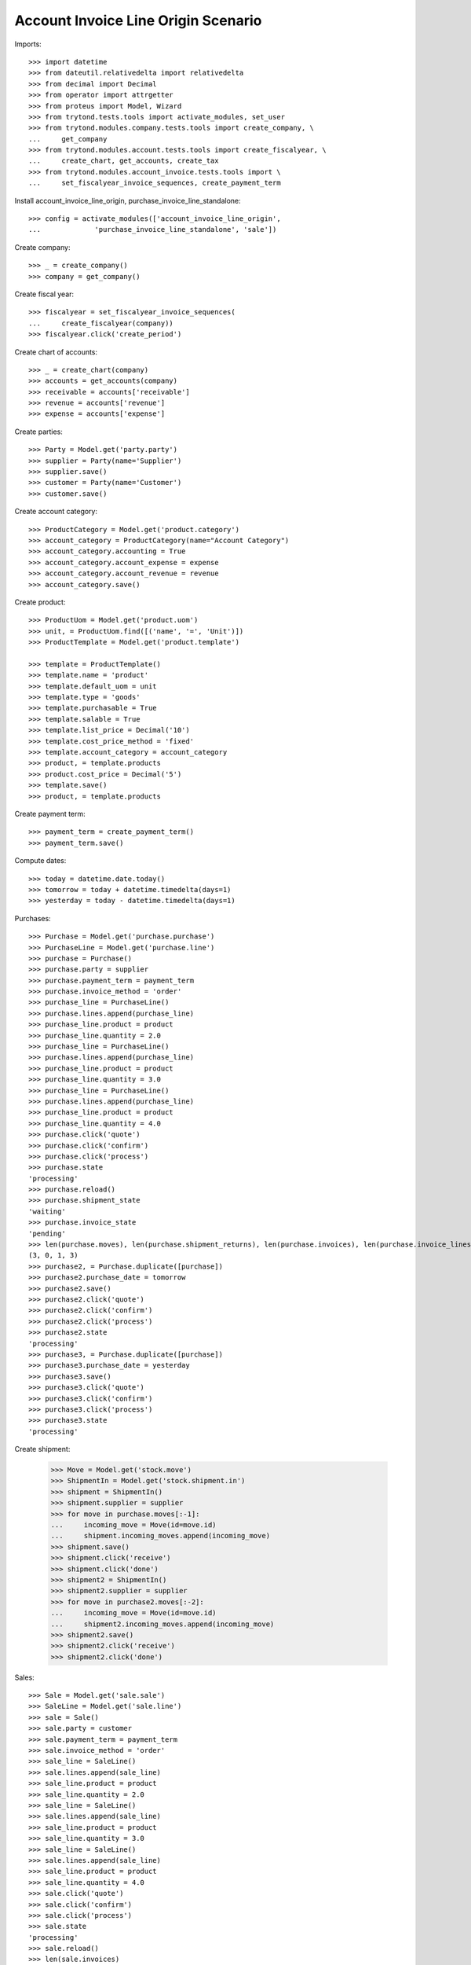 ====================================
Account Invoice Line Origin Scenario
====================================

Imports::

    >>> import datetime
    >>> from dateutil.relativedelta import relativedelta
    >>> from decimal import Decimal
    >>> from operator import attrgetter
    >>> from proteus import Model, Wizard
    >>> from trytond.tests.tools import activate_modules, set_user
    >>> from trytond.modules.company.tests.tools import create_company, \
    ...     get_company
    >>> from trytond.modules.account.tests.tools import create_fiscalyear, \
    ...     create_chart, get_accounts, create_tax
    >>> from trytond.modules.account_invoice.tests.tools import \
    ...     set_fiscalyear_invoice_sequences, create_payment_term

Install account_invoice_line_origin, purchase_invoice_line_standalone::

    >>> config = activate_modules(['account_invoice_line_origin',
    ...             'purchase_invoice_line_standalone', 'sale'])


Create company::

    >>> _ = create_company()
    >>> company = get_company()

Create fiscal year::

    >>> fiscalyear = set_fiscalyear_invoice_sequences(
    ...     create_fiscalyear(company))
    >>> fiscalyear.click('create_period')

Create chart of accounts::

    >>> _ = create_chart(company)
    >>> accounts = get_accounts(company)
    >>> receivable = accounts['receivable']
    >>> revenue = accounts['revenue']
    >>> expense = accounts['expense']

Create parties::

    >>> Party = Model.get('party.party')
    >>> supplier = Party(name='Supplier')
    >>> supplier.save()
    >>> customer = Party(name='Customer')
    >>> customer.save()

Create account category::

    >>> ProductCategory = Model.get('product.category')
    >>> account_category = ProductCategory(name="Account Category")
    >>> account_category.accounting = True
    >>> account_category.account_expense = expense
    >>> account_category.account_revenue = revenue
    >>> account_category.save()

Create product::

    >>> ProductUom = Model.get('product.uom')
    >>> unit, = ProductUom.find([('name', '=', 'Unit')])
    >>> ProductTemplate = Model.get('product.template')

    >>> template = ProductTemplate()
    >>> template.name = 'product'
    >>> template.default_uom = unit
    >>> template.type = 'goods'
    >>> template.purchasable = True
    >>> template.salable = True
    >>> template.list_price = Decimal('10')
    >>> template.cost_price_method = 'fixed'
    >>> template.account_category = account_category
    >>> product, = template.products
    >>> product.cost_price = Decimal('5')
    >>> template.save()
    >>> product, = template.products

Create payment term::

    >>> payment_term = create_payment_term()
    >>> payment_term.save()

Compute dates::

    >>> today = datetime.date.today()
    >>> tomorrow = today + datetime.timedelta(days=1)
    >>> yesterday = today - datetime.timedelta(days=1)

Purchases::

    >>> Purchase = Model.get('purchase.purchase')
    >>> PurchaseLine = Model.get('purchase.line')
    >>> purchase = Purchase()
    >>> purchase.party = supplier
    >>> purchase.payment_term = payment_term
    >>> purchase.invoice_method = 'order'
    >>> purchase_line = PurchaseLine()
    >>> purchase.lines.append(purchase_line)
    >>> purchase_line.product = product
    >>> purchase_line.quantity = 2.0
    >>> purchase_line = PurchaseLine()
    >>> purchase.lines.append(purchase_line)
    >>> purchase_line.product = product
    >>> purchase_line.quantity = 3.0
    >>> purchase_line = PurchaseLine()
    >>> purchase.lines.append(purchase_line)
    >>> purchase_line.product = product
    >>> purchase_line.quantity = 4.0
    >>> purchase.click('quote')
    >>> purchase.click('confirm')
    >>> purchase.click('process')
    >>> purchase.state
    'processing'
    >>> purchase.reload()
    >>> purchase.shipment_state
    'waiting'
    >>> purchase.invoice_state
    'pending'
    >>> len(purchase.moves), len(purchase.shipment_returns), len(purchase.invoices), len(purchase.invoice_lines)
    (3, 0, 1, 3)
    >>> purchase2, = Purchase.duplicate([purchase])
    >>> purchase2.purchase_date = tomorrow
    >>> purchase2.save()
    >>> purchase2.click('quote')
    >>> purchase2.click('confirm')
    >>> purchase2.click('process')
    >>> purchase2.state
    'processing'
    >>> purchase3, = Purchase.duplicate([purchase])
    >>> purchase3.purchase_date = yesterday
    >>> purchase3.save()
    >>> purchase3.click('quote')
    >>> purchase3.click('confirm')
    >>> purchase3.click('process')
    >>> purchase3.state
    'processing'

Create shipment:

    >>> Move = Model.get('stock.move')
    >>> ShipmentIn = Model.get('stock.shipment.in')
    >>> shipment = ShipmentIn()
    >>> shipment.supplier = supplier
    >>> for move in purchase.moves[:-1]:
    ...     incoming_move = Move(id=move.id)
    ...     shipment.incoming_moves.append(incoming_move)
    >>> shipment.save()
    >>> shipment.click('receive')
    >>> shipment.click('done')
    >>> shipment2 = ShipmentIn()
    >>> shipment2.supplier = supplier
    >>> for move in purchase2.moves[:-2]:
    ...     incoming_move = Move(id=move.id)
    ...     shipment2.incoming_moves.append(incoming_move)
    >>> shipment2.save()
    >>> shipment2.click('receive')
    >>> shipment2.click('done')

Sales::

    >>> Sale = Model.get('sale.sale')
    >>> SaleLine = Model.get('sale.line')
    >>> sale = Sale()
    >>> sale.party = customer
    >>> sale.payment_term = payment_term
    >>> sale.invoice_method = 'order'
    >>> sale_line = SaleLine()
    >>> sale.lines.append(sale_line)
    >>> sale_line.product = product
    >>> sale_line.quantity = 2.0
    >>> sale_line = SaleLine()
    >>> sale.lines.append(sale_line)
    >>> sale_line.product = product
    >>> sale_line.quantity = 3.0
    >>> sale_line = SaleLine()
    >>> sale.lines.append(sale_line)
    >>> sale_line.product = product
    >>> sale_line.quantity = 4.0
    >>> sale.click('quote')
    >>> sale.click('confirm')
    >>> sale.click('process')
    >>> sale.state
    'processing'
    >>> sale.reload()
    >>> len(sale.invoices)
    1
    >>> len(sale.invoices)
    1
    >>> sale2, = Sale.duplicate([sale])
    >>> sale2.reference = 'ABC'
    >>> sale2.sale_date = tomorrow
    >>> sale2.save()
    >>> sale2.click('quote')
    >>> sale2.click('confirm')
    >>> sale2.click('process')
    >>> sale2.state
    'processing'
    >>> sale3, = Sale.duplicate([sale])
    >>> sale3.sale_date = yesterday
    >>> sale3.save()
    >>> sale3.click('quote')
    >>> sale3.click('confirm')
    >>> sale3.click('process')
    >>> sale3.state
    'processing'

Search invoice lines::

    >>> Invoice = Model.get('account.invoice')
    >>> Line = Model.get('account.invoice.line')
    >>> len(Line.find())
    18
    >>> len(Line.find([('origin_reference', '=', '2')]))
    6
    >>> len(Line.find([('origin_reference', '=', 'ABC')]))
    3
    >>> len(set([l.origin.__class__ for l in Line.find([('origin_reference', '=', '2')])]))
    2
    >>> len(Line.find([('origin_date', '=', yesterday)]))
    6
    >>> len(Line.find([('origin_date', '>=', today)]))
    12
    >>> len(Line.find([('origin_shipment', '!=', '1')]))
    7
    >>> len(Line.find([('origin_shipment', '=', '2')]))
    4
    >>> len(Line.find([('origin_shipment', '!=', '2')]))
    8
    >>> len(Line.find([('origin_shipment', '=', today.strftime('%m/%d/%Y'))]))
    9
